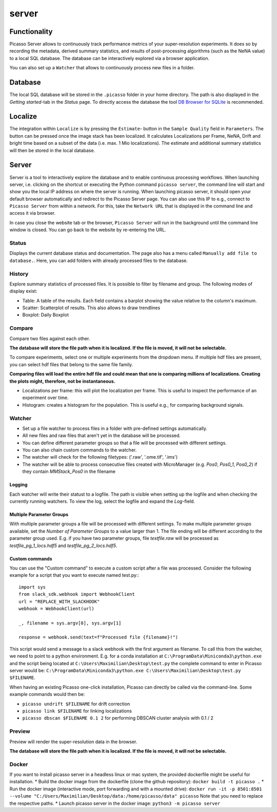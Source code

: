 server
======

.. image:: ../docs/server_main.png
   :scale: 10 %
   :alt: Main


Functionality
-------------
Picasso Server allows to continuously track performance metrics of your super-resolution experiments.
It does so by recording the metadata, derived summary statistics, and results of post-processing algorithms (such as the NeNA value) to a local SQL database. 
The database can be interactively explored via a browser application.

You can also set up a ``Watcher`` that allows to continuously process new files in a folder.


Database
--------
The local SQL database will be stored in the ``.picasso`` folder in your home directory. The path is also displayed in the `Getting started`-tab in the `Status` page. To directly access the database
the tool `DB Browser for SQLite <https://sqlitebrowser.org>`_ is recommended.

Localize
--------
The integration within ``Localize`` is by pressing the ``Estimate``- button in the ``Sample Quality`` field in ``Parameters``.
The button can be pressed once the image stack has been localized. It calculates Localizations per Frame, NeNA, Drift and bright time based on a subset of the data (i.e. max. 1 Mio localizations).
The estimate and additional summary statistics will then be stored in the local database.

.. image:: ../docs/server_localize.png
   :scale: 20 %
   :alt: Localize

Server
------
Server is a tool to interactively explore the database and to enable continuous processing workflows.
When launching server, i.e. clicking on the shortcut or executing the Python command ``picasso server``, the command line will start and show you the local IP address on where the server is running.
When launching picasso server, it should open your default browser automatically and redirect to the Picasso Server page.
You can also use this IP to e.g., connect to ``Picasso Server`` from within a network. For this, take the ``Network URL`` that is displayed in the command line and access it via browser.

.. image:: ../docs/server_cmd.png
   :scale: 40 %
   :alt: CMD

In case you close the website tab or the browser, ``Picasso Server`` will run in the background until the command line window is closed.
You can go back to the website by re-entering the URL.

Status
~~~~~~
Displays the current database status and documentation.
The page also has a menu called ``Manually add file to database.``. Here, you can add folders with already processed files to the database.

History
~~~~~~~

.. image:: ../docs/server_history.png
   :scale: 10 %
   :alt: History

Explore summary statistics of processed files.
It is possible to filter by filename and group.
The following modes of display exist:

- Table: A table of the results. Each field contains a barplot showing the value relative to the column's maximum.
- Scatter: Scatterplot of results. This also allows to draw trendlines
- Boxplot: Daily Boxplot

Compare
~~~~~~~
Compare two files against each other.

**The database will store the file path when it is localized. If the file is moved, it will not be selectable.**

.. image:: ../docs/server_compare.png
   :scale: 10 %
   :alt: Localize

To compare experiments, select one or multiple experiments from the dropdown menu.
If multiple hdf files are present, you can select hdf files that belong to the same file family.

**Comparing files will load the entire hdf file and could mean that one is comparing millions of localizations.
Creating the plots might, therefore, not be instantaneous.**

- Localizations per frame: this will plot the localization per frame. This is useful to inspect the performance of an experiment over time.
- Histogram: creates a histogram for the population. This is useful e.g., for comparing background signals.

.. image:: ../docs/server_compare_histogram.png
   :scale: 10 %
   :alt: Histogram

Watcher
~~~~~~~
- Set up a file watcher to process files in a folder with pre-defined settings automatically.
- All new files and raw files that aren't yet in the database will be processed.
- You can define different parameter groups so that a file will be processed with different settings.
- You can also chain custom commands to the watcher.
- The watcher will check for the following filetypes: ('.raw', '.ome.tif', '.ims')
- The watcher will be able to process consecutive files created with MicroManager (e.g. `Pos0`, `Pos0_1`, `Pos0_2`) if they contain `MMStack_Pos0` in the filename

Logging
"""""""
Each watcher will write their statust to a logfile. The path is visible when setting up the logfile and when checking the currently running watchers. To view the log, select the logfile and expand the `Log`-field.

Multiple Parameter Groups
"""""""""""""""""""""""""
.. image:: ../docs/server_watcher_pg.png
   :scale: 10 %
   :alt: Histogram

With multiple parameter groups a file will be processed with different settings. To make multiple parameter groups available, set the `Number of Parameter Groups` to a value larger than 1. 
The file ending will be different according to the parameter group used. E.g. if you have two parameter groups, file `testfile.raw` will be processed as `testfile_pg_1_locs.hdf5` and `testfile_pg_2_locs.hdf5`.


Custom commands
"""""""""""""""
You can use the "Custom command" to execute a custom script after a file was processed.
Consider the following example for a script that you want to execute named test.py:::

  import sys
  from slack_sdk.webhook import WebhookClient
  url = "REPLACE_WITH_SLACKHOOK"
  webhook = WebhookClient(url)

  _, filename = sys.argv[0], sys.argv[1]

  response = webhook.send(text=f"Processed file {filename}!")

This script would send a message to a slack webhook with the first argument as filename. To call this from the watcher, we need to point to a python environment.
E.g. for a conda installation at ``C:\ProgramData\Miniconda3\python.exe`` and the script being located at ``C:\Users\Maximilian\Desktop\test.py`` the complete command to enter in Picasso server would be:
``C:\ProgramData\Miniconda3\python.exe C:\Users\Maximilian\Desktop\test.py $FILENAME``.

When having an existing Picasso one-click installation, Picasso can directly be called via the command-line. Some example commands would then be:

* ``picasso undrift $FILENAME`` for drift correction
* ``picasso link $FILENAME`` for linking localizations
* ``picasso dbscan $FILENAME 0.1 2`` for performing DBSCAN cluster analysis with 0.1 / 2


Preview
~~~~~~~
Preview will render the super-resolution data in the browser.

.. image:: ../docs/server_preview.png
   :scale: 10 %
   :alt: Histogram

**The database will store the file path when it is localized. If the file is moved, it will not be selectable.**


Docker
~~~~~~
If you want to install picasso server in a headless linux or mac system, the provided dockerfile might be useful for installation.
* Build the docker image from the dockerfile (clone the github repository): ``docker build -t picasso .``
* Run the docker image (interactive mode, port forwarding and with a mounted drive): ``docker run -it -p 8501:8501 --volume "C:/Users/Maximilian/Desktop/data:/home/picasso/data" picasso`` Note that you need to replace the respective paths.
* Launch picasso server in the docker image: ``python3 -m picasso server``

